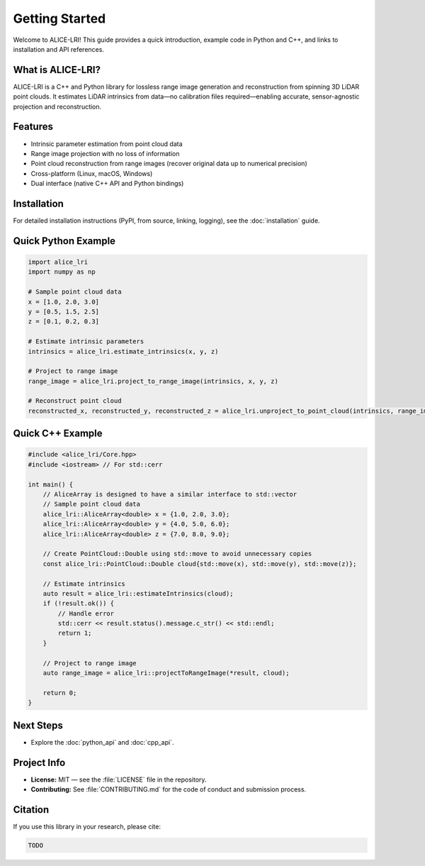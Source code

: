 Getting Started
===============

Welcome to ALICE-LRI! This guide provides a quick introduction, example code in Python and C++, and links to installation and API references.

What is ALICE-LRI?
-------------------
ALICE-LRI is a C++ and Python library for lossless range image generation and reconstruction from spinning 3D LiDAR point clouds. It estimates LiDAR intrinsics from data—no calibration files required—enabling accurate, sensor-agnostic projection and reconstruction.

Features
--------

- Intrinsic parameter estimation from point cloud data
- Range image projection with no loss of information
- Point cloud reconstruction from range images (recover original data up to numerical precision)
- Cross-platform (Linux, macOS, Windows)
- Dual interface (native C++ API and Python bindings)

Installation
------------

For detailed installation instructions (PyPI, from source, linking, logging), see the :doc:`installation` guide.

Quick Python Example
--------------------

.. code-block:: python

   import alice_lri
   import numpy as np

   # Sample point cloud data
   x = [1.0, 2.0, 3.0]
   y = [0.5, 1.5, 2.5]
   z = [0.1, 0.2, 0.3]

   # Estimate intrinsic parameters
   intrinsics = alice_lri.estimate_intrinsics(x, y, z)

   # Project to range image
   range_image = alice_lri.project_to_range_image(intrinsics, x, y, z)

   # Reconstruct point cloud
   reconstructed_x, reconstructed_y, reconstructed_z = alice_lri.unproject_to_point_cloud(intrinsics, range_image)

Quick C++ Example
-----------------

.. code-block:: cpp

    #include <alice_lri/Core.hpp>
    #include <iostream> // For std::cerr

    int main() {
        // AliceArray is designed to have a similar interface to std::vector
        // Sample point cloud data
        alice_lri::AliceArray<double> x = {1.0, 2.0, 3.0};
        alice_lri::AliceArray<double> y = {4.0, 5.0, 6.0};
        alice_lri::AliceArray<double> z = {7.0, 8.0, 9.0};

        // Create PointCloud::Double using std::move to avoid unnecessary copies
        const alice_lri::PointCloud::Double cloud{std::move(x), std::move(y), std::move(z)};

        // Estimate intrinsics
        auto result = alice_lri::estimateIntrinsics(cloud);
        if (!result.ok()) {
            // Handle error
            std::cerr << result.status().message.c_str() << std::endl;
            return 1;
        }

        // Project to range image
        auto range_image = alice_lri::projectToRangeImage(*result, cloud);

        return 0;
    }

Next Steps
----------

- Explore the :doc:`python_api` and :doc:`cpp_api`.

Project Info
------------

- **License:** MIT — see the :file:`LICENSE` file in the repository.
- **Contributing:** See :file:`CONTRIBUTING.md` for the code of conduct and submission process.
 
Citation
--------

If you use this library in your research, please cite:

.. code-block:: bibtex

   TODO

